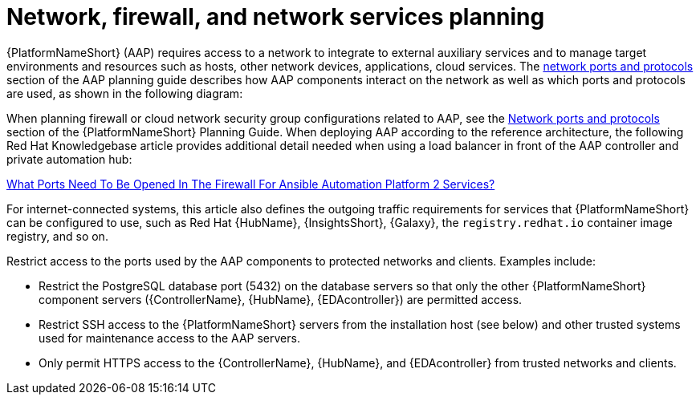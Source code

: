 // Module included in the following assemblies:
// downstream/assemblies/assembly-hardening-aap.adoc

[id+"con-network-firewall-services_{context}"]

= Network, firewall, and network services planning

[role="_abstract"]

{PlatformNameShort} (AAP) requires access to a network to integrate to external auxiliary services and to manage target environments and resources such as hosts, other network devices, applications, cloud services. The link:https://access.redhat.com/documentation/en-us/red_hat_ansible_automation_platform/2.4/html-single/red_hat_ansible_automation_platform_planning_guide/index#ref-network-ports-protocols_planning[network ports and protocols] section of the AAP planning guide describes how AAP components interact on the network as well as which ports and protocols are used, as shown in the following diagram:

//image::<image-name>.png[Interaction of Ansible Automation Platform components on the network with information about the ports and protocols that are used.]

When planning firewall or cloud network security group configurations related to AAP, see the link:https://access.redhat.com/documentation/en-us/red_hat_ansible_automation_platform/2.4/html-single/red_hat_ansible_automation_platform_planning_guide/index#ref-network-ports-protocols_planning[Network ports and protocols] section of the {PlatformNameShort} Planning Guide. When deploying AAP according to the reference architecture, the following Red Hat Knowledgebase article provides additional detail needed when using a load balancer in front of the AAP controller and private automation hub:

link:https://access.redhat.com/solutions/6756251[What Ports Need To Be Opened In The Firewall For Ansible Automation Platform 2 Services?]

For internet-connected systems, this article also defines the outgoing traffic requirements for services that {PlatformNameShort} can be configured to use, such as Red Hat {HubName}, {InsightsShort}, {Galaxy}, the `registry.redhat.io` container image registry, and so on.

Restrict access to the ports used by the AAP components to protected networks and clients.  Examples include:

* Restrict the PostgreSQL database port (5432) on the database servers so that only the other {PlatformNameShort} component servers ({ControllerName}, {HubName}, {EDAcontroller}) are permitted access.
* Restrict SSH access to the {PlatformNameShort} servers from the installation host (see below) and other trusted systems used for maintenance access to the AAP servers.
* Only permit HTTPS access to the {ControllerName}, {HubName}, and {EDAcontroller} from trusted networks and clients.